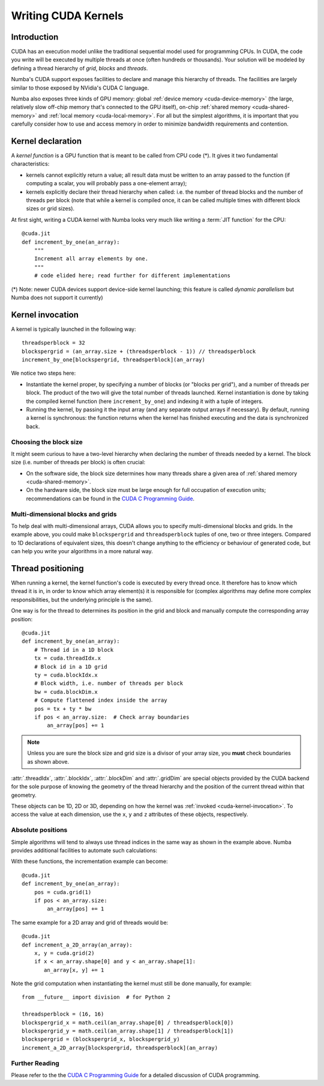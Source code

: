 
====================
Writing CUDA Kernels
====================

Introduction
============

CUDA has an execution model unlike the traditional sequential model used
for programming CPUs.  In CUDA, the code you write will be executed by
multiple threads at once (often hundreds or thousands).  Your solution will
be modeled by defining a thread hierarchy of *grid*, *blocks* and *threads*.

Numba's CUDA support exposes facilities to declare and manage this
hierarchy of threads.  The facilities are largely similar to those
exposed by NVidia's CUDA C language.

Numba also exposes three kinds of GPU memory: global :ref:`device memory
<cuda-device-memory>` (the large, relatively slow
off-chip memory that's connected to the GPU itself), on-chip
:ref:`shared memory <cuda-shared-memory>` and :ref:`local memory <cuda-local-memory>`.
For all but the simplest algorithms, it is important that you carefully
consider how to use and access memory in order to minimize bandwidth
requirements and contention.


Kernel declaration
==================

A *kernel function* is a GPU function that is meant to be called from CPU
code (*).  It gives it two fundamental characteristics:

* kernels cannot explicitly return a value; all result data must be written
  to an array passed to the function (if computing a scalar, you will
  probably pass a one-element array);

* kernels explicitly declare their thread hierarchy when called: i.e.
  the number of thread blocks and the number of threads per block
  (note that while a kernel is compiled once, it can be called multiple
  times with different block sizes or grid sizes).

At first sight, writing a CUDA kernel with Numba looks very much like
writing a :term:`JIT function` for the CPU::

    @cuda.jit
    def increment_by_one(an_array):
        """
        Increment all array elements by one.
        """
        # code elided here; read further for different implementations

(*) Note: newer CUDA devices support device-side kernel launching; this feature
is called *dynamic parallelism* but Numba does not support it currently)


.. _cuda-kernel-invocation:

Kernel invocation
=================

A kernel is typically launched in the following way::

    threadsperblock = 32
    blockspergrid = (an_array.size + (threadsperblock - 1)) // threadsperblock
    increment_by_one[blockspergrid, threadsperblock](an_array)

We notice two steps here:

* Instantiate the kernel proper, by specifying a number of blocks
  (or "blocks per grid"), and a number of threads per block.  The product
  of the two will give the total number of threads launched.  Kernel
  instantiation is done by taking the compiled kernel function
  (here ``increment_by_one``) and indexing it with a tuple of integers.

* Running the kernel, by passing it the input array (and any separate
  output arrays if necessary).  By default, running a kernel is synchronous:
  the function returns when the kernel has finished executing and the
  data is synchronized back.

Choosing the block size
-----------------------

It might seem curious to have a two-level hierarchy when declaring the
number of threads needed by a kernel.  The block size (i.e. number of
threads per block) is often crucial:

* On the software side, the block size determines how many threads
  share a given area of :ref:`shared memory <cuda-shared-memory>`.

* On the hardware side, the block size must be large enough for full
  occupation of execution units; recommendations can be found in the
  `CUDA C Programming Guide`_.

Multi-dimensional blocks and grids
----------------------------------

To help deal with multi-dimensional arrays, CUDA allows you to specify
multi-dimensional blocks and grids.  In the example above, you could
make ``blockspergrid`` and ``threadsperblock`` tuples of one, two
or three integers.  Compared to 1D declarations of equivalent sizes,
this doesn't change anything to the efficiency or behaviour of generated
code, but can help you write your algorithms in a more natural way.


Thread positioning
==================

When running a kernel, the kernel function's code is executed by every
thread once.  It therefore has to know which thread it is in, in order
to know which array element(s) it is responsible for (complex algorithms
may define more complex responsibilities, but the underlying principle
is the same).

One way is for the thread to determines its position in the grid and block
and manually compute the corresponding array position::

    @cuda.jit
    def increment_by_one(an_array):
        # Thread id in a 1D block
        tx = cuda.threadIdx.x
        # Block id in a 1D grid
        ty = cuda.blockIdx.x
        # Block width, i.e. number of threads per block
        bw = cuda.blockDim.x
        # Compute flattened index inside the array
        pos = tx + ty * bw
        if pos < an_array.size:  # Check array boundaries
            an_array[pos] += 1

.. note:: Unless you are sure the block size and grid size is a divisor
   of your array size, you **must** check boundaries as shown above.

:attr:`.threadIdx`, :attr:`.blockIdx`, :attr:`.blockDim` and :attr:`.gridDim`
are special objects provided by the CUDA backend for the sole purpose of
knowing the geometry of the thread hierarchy and the position of the
current thread within that geometry.

These objects can be 1D, 2D or 3D, depending on how the kernel was
:ref:`invoked <cuda-kernel-invocation>`.  To access the value at each
dimension, use the ``x``, ``y`` and ``z`` attributes of these objects,
respectively.

.. attribute:: numba.cuda.threadIdx
   :noindex:

   The thread indices in the current thread block.  For 1D blocks, the index
   (given by the ``x`` attribute) is an integer spanning the range from 0
   inclusive to :attr:`numba.cuda.blockDim` exclusive.  A similar rule
   exists for each dimension when more than one dimension is used.

.. attribute:: numba.cuda.blockDim
   :noindex:

   The shape of the block of threads, as declared when instantiating the
   kernel.  This value is the same for all threads in a given kernel, even
   if they belong to different blocks (i.e. each block is "full").

.. attribute:: numba.cuda.blockIdx
   :noindex:

   The block indices in the grid of threads launched a kernel.  For a 1D grid,
   the index (given by the ``x`` attribute) is an integer spanning the range
   from 0 inclusive to :attr:`numba.cuda.gridDim` exclusive.  A similar rule
   exists for each dimension when more than one dimension is used.

.. attribute:: numba.cuda.gridDim
   :noindex:

   The shape of the grid of blocks, i.e. the total number of blocks launched
   by this kernel invocation, as declared when instantiating the kernel.

Absolute positions
------------------

Simple algorithms will tend to always use thread indices in the
same way as shown in the example above.  Numba provides additional facilities
to automate such calculations:

.. function:: numba.cuda.grid(ndim)
   :noindex:

   Return the absolute position of the current thread in the entire
   grid of blocks.  *ndim* should correspond to the number of dimensions
   declared when instantiating the kernel.  If *ndim* is 1, a single integer
   is returned.  If *ndim* is 2 or 3, a tuple of the given number of
   integers is returned.

.. function:: numba.cuda.gridsize(ndim)
   :noindex:

   Return the absolute size (or shape) in threads of the entire grid of
   blocks.  *ndim* has the same meaning as in :func:`.grid` above.

With these functions, the incrementation example can become::

    @cuda.jit
    def increment_by_one(an_array):
        pos = cuda.grid(1)
        if pos < an_array.size:
            an_array[pos] += 1

The same example for a 2D array and grid of threads would be::

    @cuda.jit
    def increment_a_2D_array(an_array):
        x, y = cuda.grid(2)
        if x < an_array.shape[0] and y < an_array.shape[1]:
           an_array[x, y] += 1

Note the grid computation when instantiating the kernel must still be
done manually, for example::

    from __future__ import division  # for Python 2

    threadsperblock = (16, 16)
    blockspergrid_x = math.ceil(an_array.shape[0] / threadsperblock[0])
    blockspergrid_y = math.ceil(an_array.shape[1] / threadsperblock[1])
    blockspergrid = (blockspergrid_x, blockspergrid_y)
    increment_a_2D_array[blockspergrid, threadsperblock](an_array)


Further Reading
----------------

Please refer to the the `CUDA C Programming Guide`_ for a detailed discussion
of CUDA programming.


.. _CUDA C Programming Guide: http://docs.nvidia.com/cuda/cuda-c-programming-guide
